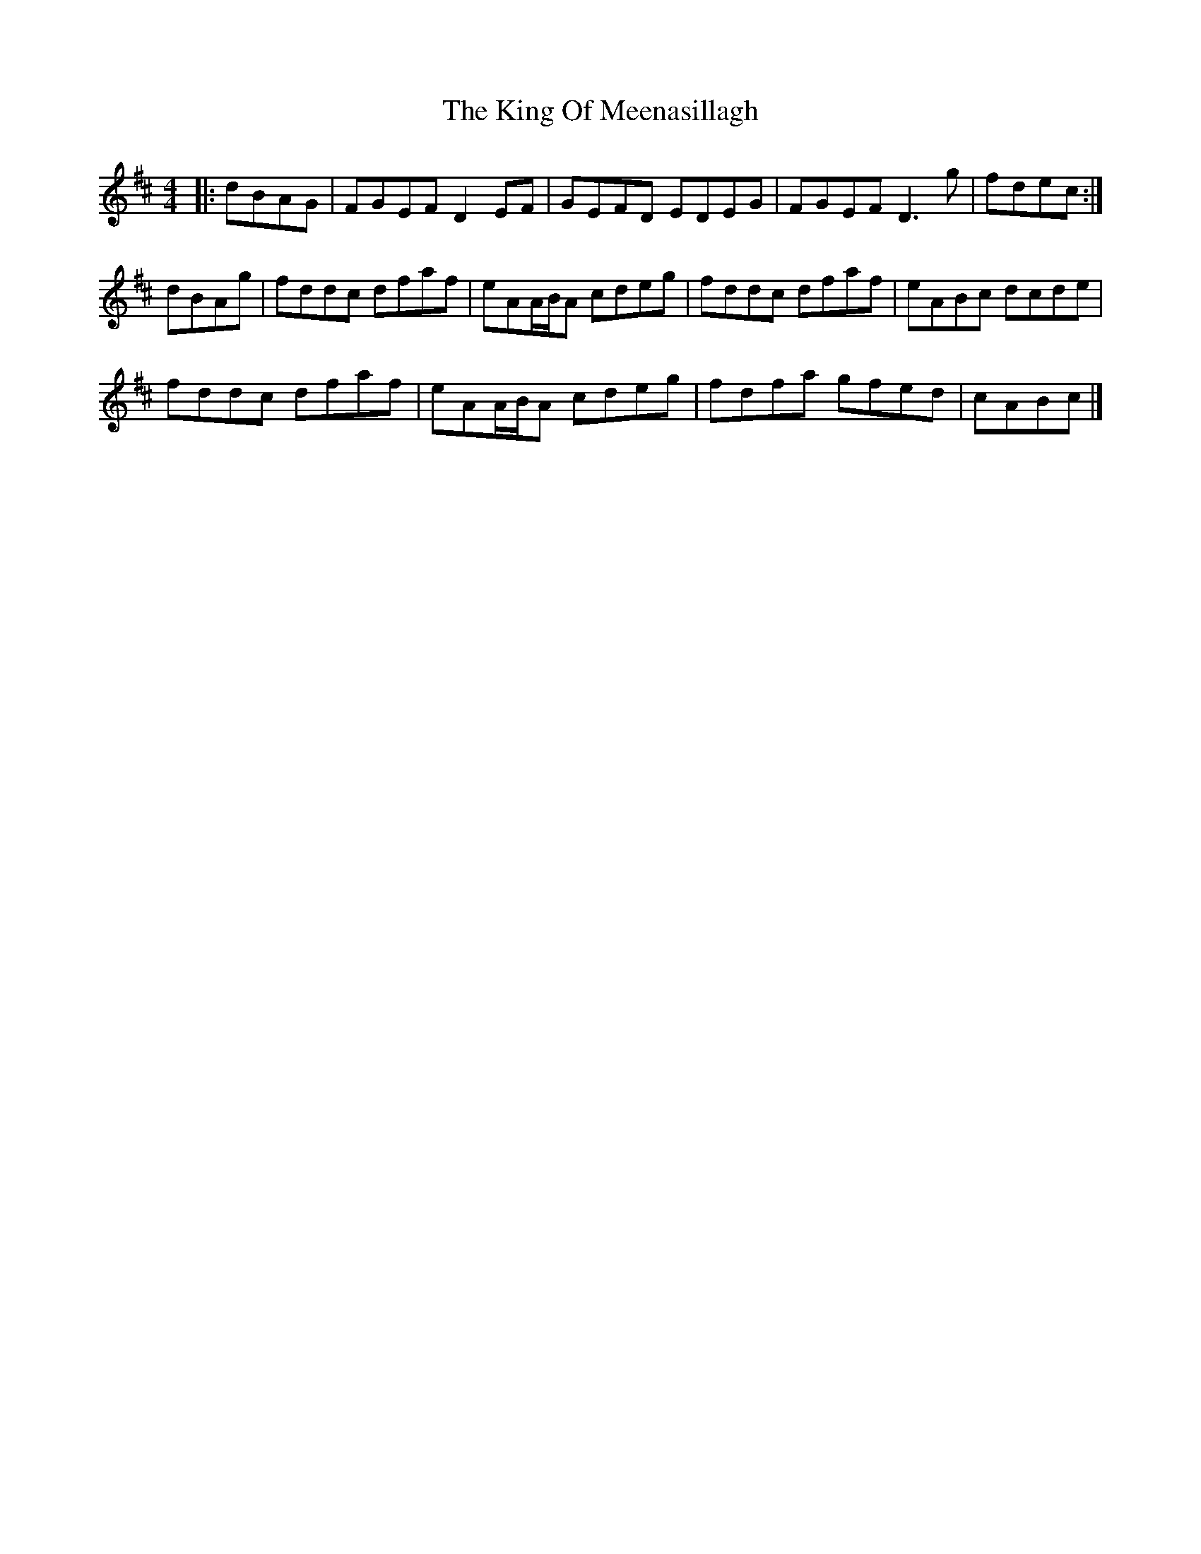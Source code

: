 X: 1
T: King Of Meenasillagh, The
Z: ceolachan
S: https://thesession.org/tunes/11884#setting11884
R: reel
M: 4/4
L: 1/8
K: Dmaj
|: dBAG |FGEF D2 EF | GEFD EDEG | FGEF D3 g | fdec :|
dBAg |fddc dfaf | eAA/B/A cdeg | fddc dfaf | eABc dcde |
fddc dfaf | eAA/B/A cdeg | fdfa gfed | cABc |]
